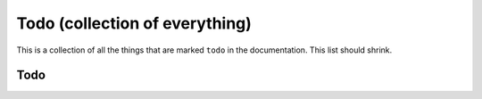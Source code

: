 Todo (collection of everything)
===============================

This is a collection of all the things that are marked ``todo`` in the
documentation. This list should shrink.

Todo
----

.. todolist::
